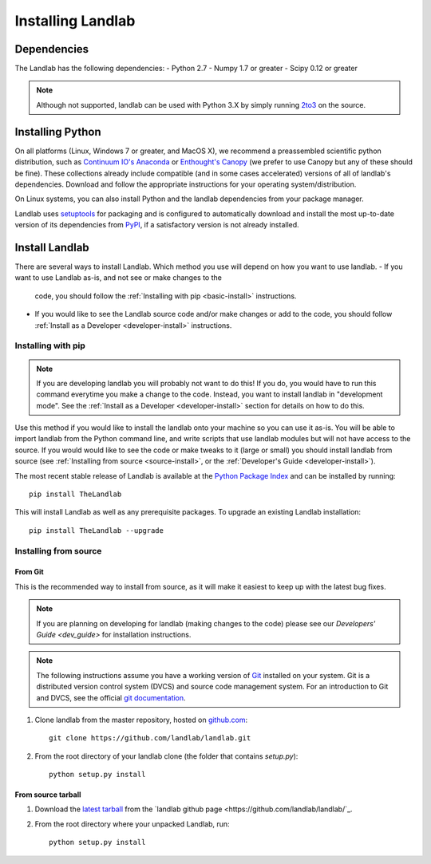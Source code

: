 .. _install:

==================
Installing Landlab
==================

Dependencies
============

The Landlab has the following dependencies:
- Python 2.7
- Numpy 1.7 or greater
- Scipy 0.12 or greater

.. note::

  Although not supported, landlab can be used with Python 3.X by simply
  running `2to3 <http://docs.python.org/2/library/2to3.html>`_ on the source.


Installing Python
=================

On all platforms (Linux, Windows 7 or greater, and MacOS X), we recommend a
preassembled scientific python distribution, such as `Continuum IO's Anaconda
<https://store.continuum.io/cshop/anaconda/>`_ or `Enthought's Canopy
<https://www.enthought.com/products/canopy/>`_ (we prefer to use Canopy but
any of these should be fine). These collections already include compatible
(and in some cases accelerated) versions of all of landlab's dependencies.
Download and follow the appropriate instructions for your operating
system/distribution.

On Linux systems, you can also install Python and the landlab dependencies
from your package manager.

Landlab uses `setuptools <https://pypi.python.org/pypi/setuptools>`_ for
packaging and is configured to automatically download and install the most
up-to-date version of its dependencies from `PyPI
<https://pypi.python.org/pypi>`_, if a satisfactory version is not already
installed.


Install Landlab
===============

There are several ways to install Landlab. Which method you use will 
depend on how you want to use landlab.
- If you want to use Landlab as-is, and not see or make changes to the
  code, you should follow the :ref:`Installing with pip <basic-install>`
  instructions.
- If you would like to see the Landlab source code and/or make changes or
  add to the code, you should follow :ref:`Install as a Developer
  <developer-install>` instructions.

.. _basic-install:

Installing with pip
-------------------

.. note::

  If you are developing landlab you will probably not want to do this!
  If you do, you would have to run this command everytime you make a change to
  the code. Instead, you want to install landlab in "development mode". See
  the :ref:`Install as a Developer <developer-install>` section for details
  on how to do this.

Use this method if you would like to install the landlab onto your machine
so you can use it as-is. You will be able to import landlab from the Python
command line, and write scripts that use landlab modules but will not have
access to the source. If you would would like to see the code or make tweaks
to it (large or small) you should install landlab from source (see
:ref:`Installing from source <source-install>`, or the
:ref:`Developer's Guide <developer-install>`).

The most recent stable release of Landlab is available at the `Python Package
Index <https://pypi.python.org/pypi>`_ and can be installed by running::

    pip install TheLandlab

This will install Landlab as well as any prerequisite packages. To upgrade
an existing Landlab installation::

    pip install TheLandlab --upgrade


.. _source-install:

Installing from source
----------------------

From Git
>>>>>>>>

This is the recommended way to install from source, as it will make it easiest
to keep up with the latest bug fixes.

.. note::

    If you are planning on developing for landlab (making changes to the code)
    please see our `Developers' Guide <dev_guide>` for installation instructions.

.. note::

    The following instructions assume you have a working version of `Git
    <http://git-scm.com/>`_ installed on your system. Git is a
    distributed version control system (DVCS) and source code management
    system. For an introduction to Git and DVCS, see the official
    `git documentation <http://git-scm.com/documentation>`_.


1. Clone landlab from the master repository, hosted on `github.com <http://www.github.com>`_::

    git clone https://github.com/landlab/landlab.git

2. From the root directory of your landlab clone (the folder that contains
   `setup.py`)::

    python setup.py install


From source tarball
>>>>>>>>>>>>>>>>>>>

1. Download the `latest tarball <https://github.com/landlab/landlab/archive/master.zip>`_
   from the `landlab github page <https://github.com/landlab/landlab/`_.

2. From the root directory where your unpacked Landlab, run::

    python setup.py install

